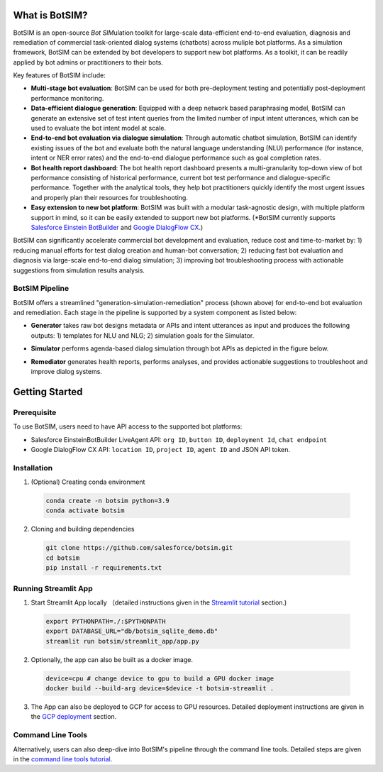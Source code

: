 What is BotSIM?
####################################

BotSIM is an open-source  *Bot SIM*\ ulation toolkit for  
large-scale data-efficient end-to-end evaluation, diagnosis and remediation of commercial task-oriented dialog systems (chatbots) across muliple bot platforms. 
As a simulation framework, BotSIM can be extended by bot developers to support new bot platforms. As a toolkit, it can be readily applied   
by bot admins or practitioners to their bots.

Key features of BotSIM include:

- **Multi-stage bot evaluation**: BotSIM can be used for both pre-deployment testing and potentially post-deployment performance monitoring.
- **Data-efficient dialogue generation**: Equipped with a deep network based paraphrasing model, BotSIM can generate an extensive set of test intent queries from the limited number of input intent utterances, which can be used to evaluate the bot intent model at scale.
- **End-to-end bot evaluation via dialogue simulation**: Through automatic chatbot simulation, BotSIM can identify existing issues of the bot and evaluate both the natural language understanding (NLU) performance (for instance, intent or NER error rates) and the end-to-end dialogue performance such as goal completion rates.
- **Bot health report dashboard**: The bot health report dashboard presents a multi-granularity top-down view of bot performance consisting of historical performance, current  bot test performance and dialogue-specific performance. Together with the analytical tools, they help bot practitioners quickly identify the most urgent issues and properly plan their resources for troubleshooting.
- **Easy extension to new bot platform**: BotSIM was built with a modular task-agnostic design, with multiple platform support in mind, so it can be easily extended to support new bot platforms. (\*BotSIM currently supports  `Salesforce Einstein BotBuilder <https://help.salesforce.com/s/articleView?id=sf.bots_service_intro.htm&type=5>`_ and `Google DialogFlow CX <https://cloud.google.com/dialogflow/cx/docs/basics>`_.)  

BotSIM can significantly accelerate commercial bot development and evaluation, reduce cost and time-to-market by: 1) reducing manual efforts for test dialog creation and human-bot 
conversation; 2) reducing fast bot evaluation and diagnosis via  large-scale end-to-end dialog simulation; 
3) improving bot troubleshooting process with actionable suggestions from simulation results analysis.



BotSIM  Pipeline
*********************

.. image:: _static/BotSIM_Arch.png
  :width: 550

BotSIM offers a streamlined "generation-simulation-remediation" process (shown above) for end-to-end bot evaluation and remediation. Each stage in the pipeline is supported by a system component 
as listed below:

- **Generator** takes raw bot designs metadata or APIs and intent utterances as input and produces the following outputs: 1) templates for NLU and NLG; 2) simulation goals for the Simulator.
- **Simulator** performs agenda-based dialog simulation through bot APIs as depicted in the figure below.

  .. image:: _static/BotSIM_simulation_loop.png
    :width: 550
- **Remediator** generates health reports, performs analyses, and provides actionable suggestions to troubleshoot and improve dialog systems.



Getting Started
#################################
Prerequisite 
***********************
To use BotSIM, users need to have API access to the supported bot platforms:

- Salesforce EinsteinBotBuilder LiveAgent API: ``org ID``, ``button ID``, ``deployment Id``, ``chat endpoint``
- Google DialogFlow CX API: ``location ID``, ``project ID``, ``agent ID`` and JSON API token.

Installation
********************
1. (Optional) Creating conda environment

  .. code-block:: bash

    conda create -n botsim python=3.9
    conda activate botsim

2. Cloning and building dependencies

  .. code-block:: bash

    git clone https://github.com/salesforce/botsim.git
    cd botsim
    pip install -r requirements.txt



Running Streamlit App
***********************
.. image:: _static/BotSIM_App.png
  :width: 550

1. Start Streamlit App locally （detailed instructions given in the `Streamlit tutorial <https://opensource.salesforce.com/botsim//latest/tutorials.html##streamlit-web-app>`_ section.)

  .. code-block:: bash

    export PYTHONPATH=./:$PYTHONPATH
    export DATABASE_URL="db/botsim_sqlite_demo.db"
    streamlit run botsim/streamlit_app/app.py

2. Optionally, the app can also be built as a docker image.

  .. code-block:: bash
    
    device=cpu # change device to gpu to build a GPU docker image
    docker build --build-arg device=$device -t botsim-streamlit .

3. The App can also be deployed to GCP for access to GPU resources. 
   Detailed deployment instructions are given in the `GCP deployment <https://opensource.salesforce.com/botsim//latest/advanced_usage.html#gcp-deployment>`_ section.

Command Line Tools
***********************
Alternatively, users can also deep-dive into BotSIM's pipeline through the command line tools. 
Detailed steps are given in the `command line tools tutorial <https://opensource.salesforce.com/botsim//latest/tutorials.html#botsim-command-line-tools>`_.
